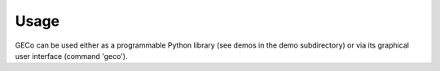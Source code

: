 =====
Usage
=====

GECo can be used either as a programmable Python library (see demos in
the demo subdirectory) or via its graphical user interface (command 'geco').
